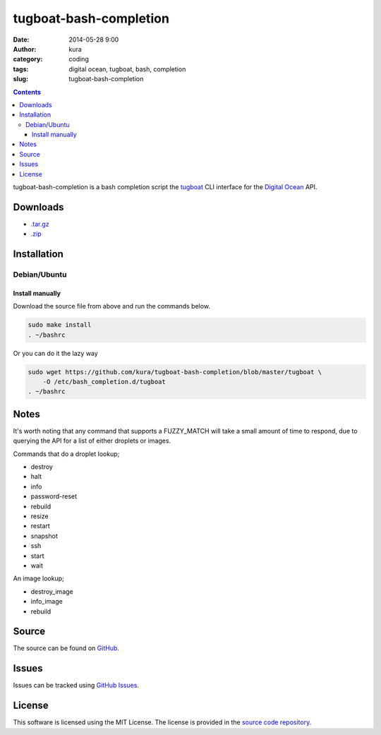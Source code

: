 tugboat-bash-completion
#######################
:date: 2014-05-28 9:00
:author: kura
:category: coding
:tags: digital ocean, tugboat, bash, completion
:slug: tugboat-bash-completion

.. contents::
    :backlinks: none

tugboat-bash-completion is a bash completion script the `tugboat
<https://github.com/pearkes/tugboat>`__ CLI interface for the `Digital Ocean
<https://www.digitalocean.com/>`__ API.

Downloads
=========

- `.tar.gz <https://github.com/kura/tugboat-bash-completion/tarball/master>`_
- `.zip <https://github.com/kura/tugboat-bash-completion/zipball/master>`_

Installation
============

Debian/Ubuntu
-------------

Install manually
~~~~~~~~~~~~~~~~

Download the source file from above and run the commands below.

.. code-block:: bash

    sudo make install
    . ~/bashrc

Or you can do it the lazy way

.. code-block:: bash

    sudo wget https://github.com/kura/tugboat-bash-completion/blob/master/tugboat \
        -O /etc/bash_completion.d/tugboat
    . ~/bashrc

Notes
=====

It's worth noting that any command that supports a FUZZY_MATCH will take a
small amount of time to respond, due to querying the API for a list of either
droplets or images.

Commands that do a droplet lookup;

- destroy
- halt
- info
- password-reset
- rebuild
- resize
- restart
- snapshot
- ssh
- start
- wait

An image lookup;

- destroy_image
- info_image
- rebuild


Source
======

The source can be found on `GitHub
<https://github.com/kura/tugboat-bash-completion>`_.

Issues
======

Issues can be tracked using `GitHub Issues
<https://github.com/kura/tugboat-bash-completion/issues>`_.

License
=======

This software is licensed using the MIT License.
The license is provided in the `source code repository
<https://github.com/kura/tugboat-bash-completion/blob/master/LICENSE>`_.
